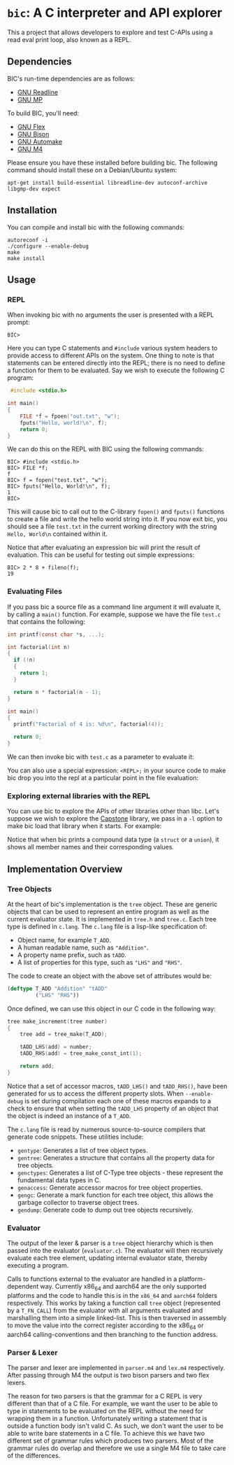 * ~bic~: A C interpreter and API explorer
  This a project that allows developers to explore and test C-APIs using a read
  eval print loop, also known as a REPL.

  [[file:doc/img/hello-world.gif]]

** Dependencies
   BIC's run-time dependencies are as follows:
   - [[https://tiswww.case.edu/php/chet/readline/rltop.html][GNU Readline]]
   - [[https://gmplib.org/][GNU MP]]

   To build BIC, you'll need:
   - [[https://www.gnu.org/software/flex/][GNU Flex]]
   - [[https://www.gnu.org/software/bison/][GNU Bison]]
   - [[https://www.gnu.org/software/automake/][GNU Automake]]
   - [[https://www.gnu.org/software/m4/][GNU M4]]

   Please ensure you have these installed before building bic. The following
   command should install these on a Debian/Ubuntu system:

   #+begin_example
apt-get install build-essential libreadline-dev autoconf-archive libgmp-dev expect
   #+end_example

** Installation
   You can compile and install bic with the following commands:

#+begin_example
autoreconf -i
./configure --enable-debug
make
make install
#+end_example

** Usage
*** REPL
    When invoking bic with no arguments the user is presented with a REPL prompt:

    #+begin_example
BIC>
    #+end_example

    Here you can type C statements and =#include= various system headers to
    provide access to different APIs on the system. One thing to note is that
    statements can be entered directly into the REPL; there is no need to define
    a function for them to be evaluated. Say we wish to execute the following C
    program:

    #+begin_src C
 #include <stdio.h>

int main()
{
    FILE *f = fpoen("out.txt", "w");
    fputs("Hello, world!\n", f);
    return 0;
}
    #+end_src

    We can do this on the REPL with BIC using the following commands:

    #+begin_example
BIC> #include <stdio.h>
BIC> FILE *f;
f
BIC> f = fopen("test.txt", "w");
BIC> fputs("Hello, World!\n", f);
1
BIC>
    #+end_example

    This will cause bic to call out to the C-library =fopen()= and =fputs()=
    functions to create a file and write the hello world string into it. If you
    now exit bic, you should see a file ~test.txt~ in the current working
    directory with the string ~Hello, World\n~ contained within it.

    Notice that after evaluating an expression bic will print the result of
    evaluation. This can be useful for testing out simple expressions:

    #+begin_example
BIC> 2 * 8 + fileno(f);
19
    #+end_example
*** Evaluating Files
    If you pass bic a source file as a command line argument it will evaluate
    it, by calling a =main()= function. For example, suppose we have the file
    ~test.c~ that contains the following:

    #+begin_src c
int printf(const char *s, ...);

int factorial(int n)
{
  if (!n)
  {
    return 1;
  }

  return n * factorial(n - 1);
}

int main()
{
  printf("Factorial of 4 is: %d\n", factorial(4));

  return 0;
}
    #+end_src

    We can then invoke bic with ~test.c~ as a parameter to evaluate it:

    [[file:doc/img/eval-file.gif]]

    You can also use a special expression: =<REPL>;= in your source code to make
    bic drop you into the repl at a particular point in the file evaluation:

    [[file:doc/img/repl-interrupt.gif]]

*** Exploring external libraries with the REPL

    You can use bic to explore the APIs of other libraries other than libc. Let's
    suppose we wish to explore the [[https://github.com/aquynh/capstone][Capstone]] library, we pass in a ~-l~ option to
    make bic load that library when it starts.  For example:

    [[file:doc/img/capstone.gif]]

    Notice that when bic prints a compound data type (a =struct= or a =union=),
    it shows all member names and their corresponding values.


** Implementation Overview

*** Tree Objects
    At the heart of bic's implementation is the =tree= object. These are generic
    objects that can be used to represent an entire program as well as the
    current evaluator state. It is implemented in ~tree.h~ and ~tree.c~. Each
    tree type is defined in ~c.lang~. The ~c.lang~ file is a lisp-like
    specification of:

    - Object name, for example =T_ADD=.
    - A human readable name, such as ~"Addition"~.
    - A property name prefix, such as ~tADD~.
    - A list of properties for this type, such as ~"LHS"~ and ~"RHS"~.

    The code to create an object with the above set of attributes would be:

    #+begin_src lisp
(deftype T_ADD "Addition" "tADD"
         ("LHS" "RHS"))
    #+end_src

    Once defined, we can use this object in our C code in the following way:

    #+begin_src C
tree make_increment(tree number)
{
    tree add = tree_make(T_ADD);

    tADD_LHS(add) = number;
    tADD_RHS(add) = tree_make_const_int(1);

    return add;
}
    #+end_src

    Notice that a set of accessor macros, =tADD_LHS()= and =tADD_RHS()=, have
    been generated for us to access the different property slots. When
    ~--enable-debug~ is set during compilation each one of these macros expands
    to a check to ensure that when setting the =tADD_LHS= property of an object
    that the object is indeed an instance of a =T_ADD=.

    The ~c.lang~ file is read by numerous source-to-source compilers that
    generate code snippets. These utilities include:

    - ~gentype~: Generates a list of tree object types.
    - ~gentree~: Generates a structure that contains all the property data for
      tree objects.
    - ~genctypes~: Generates a list of C-Type tree objects - these represent the
      fundamental data types in C.
    - ~genaccess~: Generate accessor macros for tree object properties.
    - ~gengc~: Generate a mark function for each tree object, this allows the
      garbage collector to traverse object trees.
    - ~gendump~: Generate code to dump out tree objects recursively.

*** Evaluator

    The output of the lexer & parser is a =tree= object hierarchy which is then
    passed into the evaluator (~evaluator.c~). The evaluator will then
    recursively evaluate each tree element, updating internal evaluator state,
    thereby executing a program.

    Calls to functions external to the evaluator are handled in a
    platform-dependent way. Currently x86_64 and aarch64 are the only supported
    platforms and the code to handle this is in the ~x86_64~ and ~aarch64~
    folders respectively. This works by taking a function call =tree= object
    (represented by a =T_FN_CALL=) from the evaluator with all arguments
    evaluated and marshalling them into a simple linked-list. This is then
    traversed in assembly to move the value into the correct register according
    to the x86_64 or aarch64 calling-conventions and then branching to the
    function address.

*** Parser & Lexer
    The parser and lexer are implemented in ~parser.m4~ and ~lex.m4~
    respectively. After passing through M4 the output is two bison parsers and
    two flex lexers.

    The reason for two parsers is that the grammar for a C REPL is very
    different than that of a C file. For example, we want the user to be able to
    type in statements to be evaluated on the REPL without the need for wrapping
    them in a function. Unfortunately writing a statement that is outside a
    function body isn't valid C. As such, we don't want the user to be able to
    write bare statements in a C file. To achieve this we have two different set
    of grammar rules which produces two parsers. Most of the grammar rules do
    overlap and therefore we use a single M4 file to take care of the
    differences.
